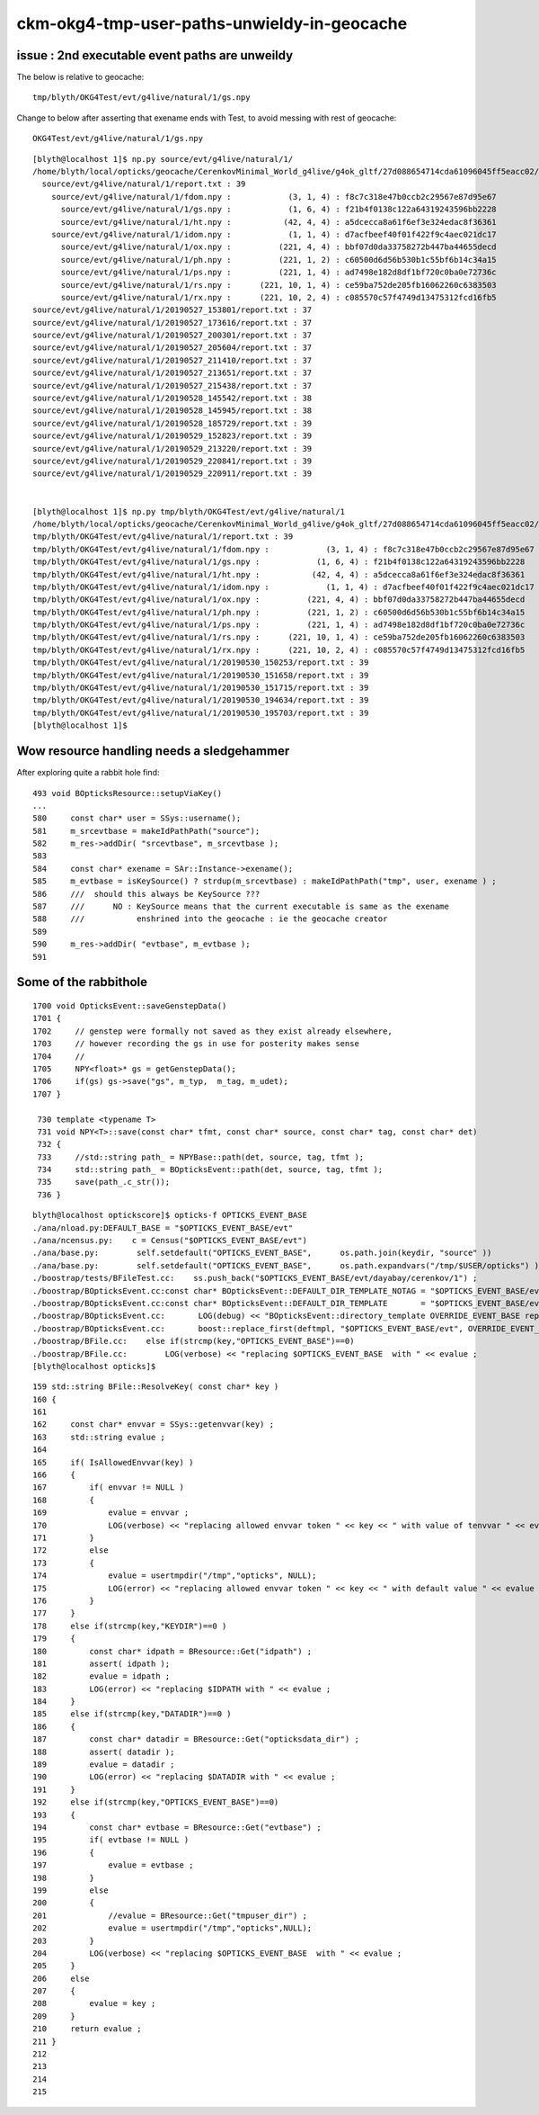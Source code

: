ckm-okg4-tmp-user-paths-unwieldy-in-geocache
===============================================


issue : 2nd executable event paths are unweildy
-------------------------------------------------

The below is relative to geocache::

    tmp/blyth/OKG4Test/evt/g4live/natural/1/gs.npy 

Change to below after asserting that exename ends with Test, to avoid
messing with rest of geocache::

    OKG4Test/evt/g4live/natural/1/gs.npy 



::

    [blyth@localhost 1]$ np.py source/evt/g4live/natural/1/
    /home/blyth/local/opticks/geocache/CerenkovMinimal_World_g4live/g4ok_gltf/27d088654714cda61096045ff5eacc02/1/source/evt/g4live/natural/1
      source/evt/g4live/natural/1/report.txt : 39 
        source/evt/g4live/natural/1/fdom.npy :            (3, 1, 4) : f8c7c318e47b0ccb2c29567e87d95e67 
          source/evt/g4live/natural/1/gs.npy :            (1, 6, 4) : f21b4f0138c122a64319243596bb2228 
          source/evt/g4live/natural/1/ht.npy :           (42, 4, 4) : a5dcecca8a61f6ef3e324edac8f36361 
        source/evt/g4live/natural/1/idom.npy :            (1, 1, 4) : d7acfbeef40f01f422f9c4aec021dc17 
          source/evt/g4live/natural/1/ox.npy :          (221, 4, 4) : bbf07d0da33758272b447ba44655decd 
          source/evt/g4live/natural/1/ph.npy :          (221, 1, 2) : c60500d6d56b530b1c55bf6b14c34a15 
          source/evt/g4live/natural/1/ps.npy :          (221, 1, 4) : ad7498e182d8df1bf720c0ba0e72736c 
          source/evt/g4live/natural/1/rs.npy :      (221, 10, 1, 4) : ce59ba752de205fb16062260c6383503 
          source/evt/g4live/natural/1/rx.npy :      (221, 10, 2, 4) : c085570c57f4749d13475312fcd16fb5 
    source/evt/g4live/natural/1/20190527_153801/report.txt : 37 
    source/evt/g4live/natural/1/20190527_173616/report.txt : 37 
    source/evt/g4live/natural/1/20190527_200301/report.txt : 37 
    source/evt/g4live/natural/1/20190527_205604/report.txt : 37 
    source/evt/g4live/natural/1/20190527_211410/report.txt : 37 
    source/evt/g4live/natural/1/20190527_213651/report.txt : 37 
    source/evt/g4live/natural/1/20190527_215438/report.txt : 37 
    source/evt/g4live/natural/1/20190528_145542/report.txt : 38 
    source/evt/g4live/natural/1/20190528_145945/report.txt : 38 
    source/evt/g4live/natural/1/20190528_185729/report.txt : 39 
    source/evt/g4live/natural/1/20190529_152823/report.txt : 39 
    source/evt/g4live/natural/1/20190529_213220/report.txt : 39 
    source/evt/g4live/natural/1/20190529_220841/report.txt : 39 
    source/evt/g4live/natural/1/20190529_220911/report.txt : 39 


    [blyth@localhost 1]$ np.py tmp/blyth/OKG4Test/evt/g4live/natural/1
    /home/blyth/local/opticks/geocache/CerenkovMinimal_World_g4live/g4ok_gltf/27d088654714cda61096045ff5eacc02/1/tmp/blyth/OKG4Test/evt/g4live/natural/1
    tmp/blyth/OKG4Test/evt/g4live/natural/1/report.txt : 39 
    tmp/blyth/OKG4Test/evt/g4live/natural/1/fdom.npy :            (3, 1, 4) : f8c7c318e47b0ccb2c29567e87d95e67 
    tmp/blyth/OKG4Test/evt/g4live/natural/1/gs.npy :            (1, 6, 4) : f21b4f0138c122a64319243596bb2228 
    tmp/blyth/OKG4Test/evt/g4live/natural/1/ht.npy :           (42, 4, 4) : a5dcecca8a61f6ef3e324edac8f36361 
    tmp/blyth/OKG4Test/evt/g4live/natural/1/idom.npy :            (1, 1, 4) : d7acfbeef40f01f422f9c4aec021dc17 
    tmp/blyth/OKG4Test/evt/g4live/natural/1/ox.npy :          (221, 4, 4) : bbf07d0da33758272b447ba44655decd 
    tmp/blyth/OKG4Test/evt/g4live/natural/1/ph.npy :          (221, 1, 2) : c60500d6d56b530b1c55bf6b14c34a15 
    tmp/blyth/OKG4Test/evt/g4live/natural/1/ps.npy :          (221, 1, 4) : ad7498e182d8df1bf720c0ba0e72736c 
    tmp/blyth/OKG4Test/evt/g4live/natural/1/rs.npy :      (221, 10, 1, 4) : ce59ba752de205fb16062260c6383503 
    tmp/blyth/OKG4Test/evt/g4live/natural/1/rx.npy :      (221, 10, 2, 4) : c085570c57f4749d13475312fcd16fb5 
    tmp/blyth/OKG4Test/evt/g4live/natural/1/20190530_150253/report.txt : 39 
    tmp/blyth/OKG4Test/evt/g4live/natural/1/20190530_151658/report.txt : 39 
    tmp/blyth/OKG4Test/evt/g4live/natural/1/20190530_151715/report.txt : 39 
    tmp/blyth/OKG4Test/evt/g4live/natural/1/20190530_194634/report.txt : 39 
    tmp/blyth/OKG4Test/evt/g4live/natural/1/20190530_195703/report.txt : 39 
    [blyth@localhost 1]$ 



Wow resource handling needs a sledgehammer
----------------------------------------------


After exploring quite a rabbit hole find::


    493 void BOpticksResource::setupViaKey()
    ...
    580     const char* user = SSys::username();
    581     m_srcevtbase = makeIdPathPath("source");
    582     m_res->addDir( "srcevtbase", m_srcevtbase );
    583 
    584     const char* exename = SAr::Instance->exename();
    585     m_evtbase = isKeySource() ? strdup(m_srcevtbase) : makeIdPathPath("tmp", user, exename ) ;
    586     ///  should this always be KeySource ???
    587     ///      NO : KeySource means that the current executable is same as the exename 
    588     ///           enshrined into the geocache : ie the geocache creator  
    589 
    590     m_res->addDir( "evtbase", m_evtbase );
    591 


Some of the rabbithole
-------------------------

::

    1700 void OpticksEvent::saveGenstepData()
    1701 {
    1702     // genstep were formally not saved as they exist already elsewhere,
    1703     // however recording the gs in use for posterity makes sense
    1704     // 
    1705     NPY<float>* gs = getGenstepData();
    1706     if(gs) gs->save("gs", m_typ,  m_tag, m_udet);
    1707 }

     730 template <typename T>
     731 void NPY<T>::save(const char* tfmt, const char* source, const char* tag, const char* det)
     732 {
     733     //std::string path_ = NPYBase::path(det, source, tag, tfmt );
     734     std::string path_ = BOpticksEvent::path(det, source, tag, tfmt );
     735     save(path_.c_str());
     736 }

::

    blyth@localhost optickscore]$ opticks-f OPTICKS_EVENT_BASE
    ./ana/nload.py:DEFAULT_BASE = "$OPTICKS_EVENT_BASE/evt"
    ./ana/ncensus.py:    c = Census("$OPTICKS_EVENT_BASE/evt")
    ./ana/base.py:        self.setdefault("OPTICKS_EVENT_BASE",      os.path.join(keydir, "source" ))
    ./ana/base.py:        self.setdefault("OPTICKS_EVENT_BASE",      os.path.expandvars("/tmp/$USER/opticks") )
    ./boostrap/tests/BFileTest.cc:    ss.push_back("$OPTICKS_EVENT_BASE/evt/dayabay/cerenkov/1") ; 
    ./boostrap/BOpticksEvent.cc:const char* BOpticksEvent::DEFAULT_DIR_TEMPLATE_NOTAG = "$OPTICKS_EVENT_BASE/evt/$1/$2" ;  // formerly "$LOCAL_BASE/env/opticks/$1/$2"
    ./boostrap/BOpticksEvent.cc:const char* BOpticksEvent::DEFAULT_DIR_TEMPLATE       = "$OPTICKS_EVENT_BASE/evt/$1/$2/$3" ;  // formerly "$LOCAL_BASE/env/opticks/$1/$2"
    ./boostrap/BOpticksEvent.cc:       LOG(debug) << "BOpticksEvent::directory_template OVERRIDE_EVENT_BASE replacing OPTICKS_EVENT_BASE with " << OVERRIDE_EVENT_BASE ; 
    ./boostrap/BOpticksEvent.cc:       boost::replace_first(deftmpl, "$OPTICKS_EVENT_BASE/evt", OVERRIDE_EVENT_BASE );
    ./boostrap/BFile.cc:    else if(strcmp(key,"OPTICKS_EVENT_BASE")==0) 
    ./boostrap/BFile.cc:        LOG(verbose) << "replacing $OPTICKS_EVENT_BASE  with " << evalue ; 
    [blyth@localhost opticks]$ 


::

    159 std::string BFile::ResolveKey( const char* key )
    160 {
    161 
    162     const char* envvar = SSys::getenvvar(key) ;
    163     std::string evalue ;
    164 
    165     if( IsAllowedEnvvar(key) )
    166     {
    167         if( envvar != NULL )
    168         {
    169             evalue = envvar ;
    170             LOG(verbose) << "replacing allowed envvar token " << key << " with value of tenvvar " << evalue ;
    171         }
    172         else
    173         {
    174             evalue = usertmpdir("/tmp","opticks", NULL);
    175             LOG(error) << "replacing allowed envvar token " << key << " with default value " << evalue << " as envvar not defined " ;
    176         }
    177     }
    178     else if(strcmp(key,"KEYDIR")==0 )
    179     {
    180         const char* idpath = BResource::Get("idpath") ;
    181         assert( idpath );
    182         evalue = idpath ;
    183         LOG(error) << "replacing $IDPATH with " << evalue ;
    184     }
    185     else if(strcmp(key,"DATADIR")==0 )
    186     {
    187         const char* datadir = BResource::Get("opticksdata_dir") ;
    188         assert( datadir );
    189         evalue = datadir ;
    190         LOG(error) << "replacing $DATADIR with " << evalue ;
    191     }
    192     else if(strcmp(key,"OPTICKS_EVENT_BASE")==0)
    193     {
    194         const char* evtbase = BResource::Get("evtbase") ;
    195         if( evtbase != NULL )
    196         {
    197             evalue = evtbase ;
    198         }
    199         else
    200         {
    201             //evalue = BResource::Get("tmpuser_dir") ; 
    202             evalue = usertmpdir("/tmp","opticks",NULL);
    203         }
    204         LOG(verbose) << "replacing $OPTICKS_EVENT_BASE  with " << evalue ;
    205     }
    206     else
    207     {
    208         evalue = key ;
    209     }
    210     return evalue ;
    211 }
    212 
    213 
    214 
    215 





